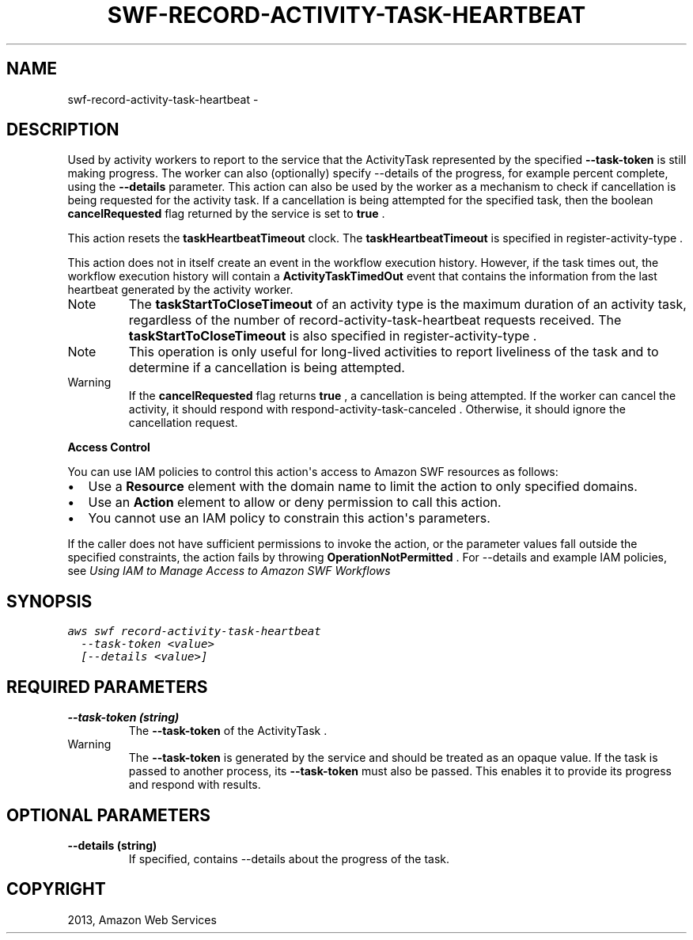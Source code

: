 .TH "SWF-RECORD-ACTIVITY-TASK-HEARTBEAT" "1" "March 09, 2013" "0.8" "aws-cli"
.SH NAME
swf-record-activity-task-heartbeat \- 
.
.nr rst2man-indent-level 0
.
.de1 rstReportMargin
\\$1 \\n[an-margin]
level \\n[rst2man-indent-level]
level margin: \\n[rst2man-indent\\n[rst2man-indent-level]]
-
\\n[rst2man-indent0]
\\n[rst2man-indent1]
\\n[rst2man-indent2]
..
.de1 INDENT
.\" .rstReportMargin pre:
. RS \\$1
. nr rst2man-indent\\n[rst2man-indent-level] \\n[an-margin]
. nr rst2man-indent-level +1
.\" .rstReportMargin post:
..
.de UNINDENT
. RE
.\" indent \\n[an-margin]
.\" old: \\n[rst2man-indent\\n[rst2man-indent-level]]
.nr rst2man-indent-level -1
.\" new: \\n[rst2man-indent\\n[rst2man-indent-level]]
.in \\n[rst2man-indent\\n[rst2man-indent-level]]u
..
.\" Man page generated from reStructuredText.
.
.SH DESCRIPTION
.sp
Used by activity workers to report to the service that the  ActivityTask
represented by the specified \fB\-\-task\-token\fP is still making progress. The
worker can also (optionally) specify \-\-details of the progress, for example
percent complete, using the \fB\-\-details\fP parameter. This action can also be
used by the worker as a mechanism to check if cancellation is being requested
for the activity task. If a cancellation is being attempted for the specified
task, then the boolean \fBcancelRequested\fP flag returned by the service is set
to \fBtrue\fP .
.sp
This action resets the \fBtaskHeartbeatTimeout\fP clock. The
\fBtaskHeartbeatTimeout\fP is specified in  register\-activity\-type .
.sp
This action does not in itself create an event in the workflow execution
history. However, if the task times out, the workflow execution history will
contain a \fBActivityTaskTimedOut\fP event that contains the information from the
last heartbeat generated by the activity worker.
.IP Note
The \fBtaskStartToCloseTimeout\fP of an activity type is the maximum duration of
an activity task, regardless of the number of  record\-activity\-task\-heartbeat
requests received. The \fBtaskStartToCloseTimeout\fP is also specified in
register\-activity\-type .
.RE
.IP Note
This operation is only useful for long\-lived activities to report liveliness
of the task and to determine if a cancellation is being attempted.
.RE
.IP Warning
If the \fBcancelRequested\fP flag returns \fBtrue\fP , a cancellation is being
attempted. If the worker can cancel the activity, it should respond with
respond\-activity\-task\-canceled . Otherwise, it should ignore the cancellation
request.
.RE
.sp
\fBAccess Control\fP
.sp
You can use IAM policies to control this action\(aqs access to Amazon SWF resources
as follows:
.INDENT 0.0
.IP \(bu 2
Use a \fBResource\fP element with the domain name to limit the action to only
specified domains.
.IP \(bu 2
Use an \fBAction\fP element to allow or deny permission to call this action.
.IP \(bu 2
You cannot use an IAM policy to constrain this action\(aqs parameters.
.UNINDENT
.sp
If the caller does not have sufficient permissions to invoke the action, or the
parameter values fall outside the specified constraints, the action fails by
throwing \fBOperationNotPermitted\fP . For \-\-details and example IAM policies, see
\fI\%Using IAM to Manage Access to Amazon SWF Workflows\fP
.
.SH SYNOPSIS
.sp
.nf
.ft C
aws swf record\-activity\-task\-heartbeat
  \-\-task\-token <value>
  [\-\-details <value>]
.ft P
.fi
.SH REQUIRED PARAMETERS
.INDENT 0.0
.TP
.B \fB\-\-task\-token\fP  (string)
The \fB\-\-task\-token\fP of the  ActivityTask .
.IP Warning
The \fB\-\-task\-token\fP is generated by the service and should be treated as an
opaque value. If the task is passed to another process, its \fB\-\-task\-token\fP
must also be passed. This enables it to provide its progress and respond
with results.
.RE
.UNINDENT
.SH OPTIONAL PARAMETERS
.INDENT 0.0
.TP
.B \fB\-\-details\fP  (string)
If specified, contains \-\-details about the progress of the task.
.UNINDENT
.SH COPYRIGHT
2013, Amazon Web Services
.\" Generated by docutils manpage writer.
.
